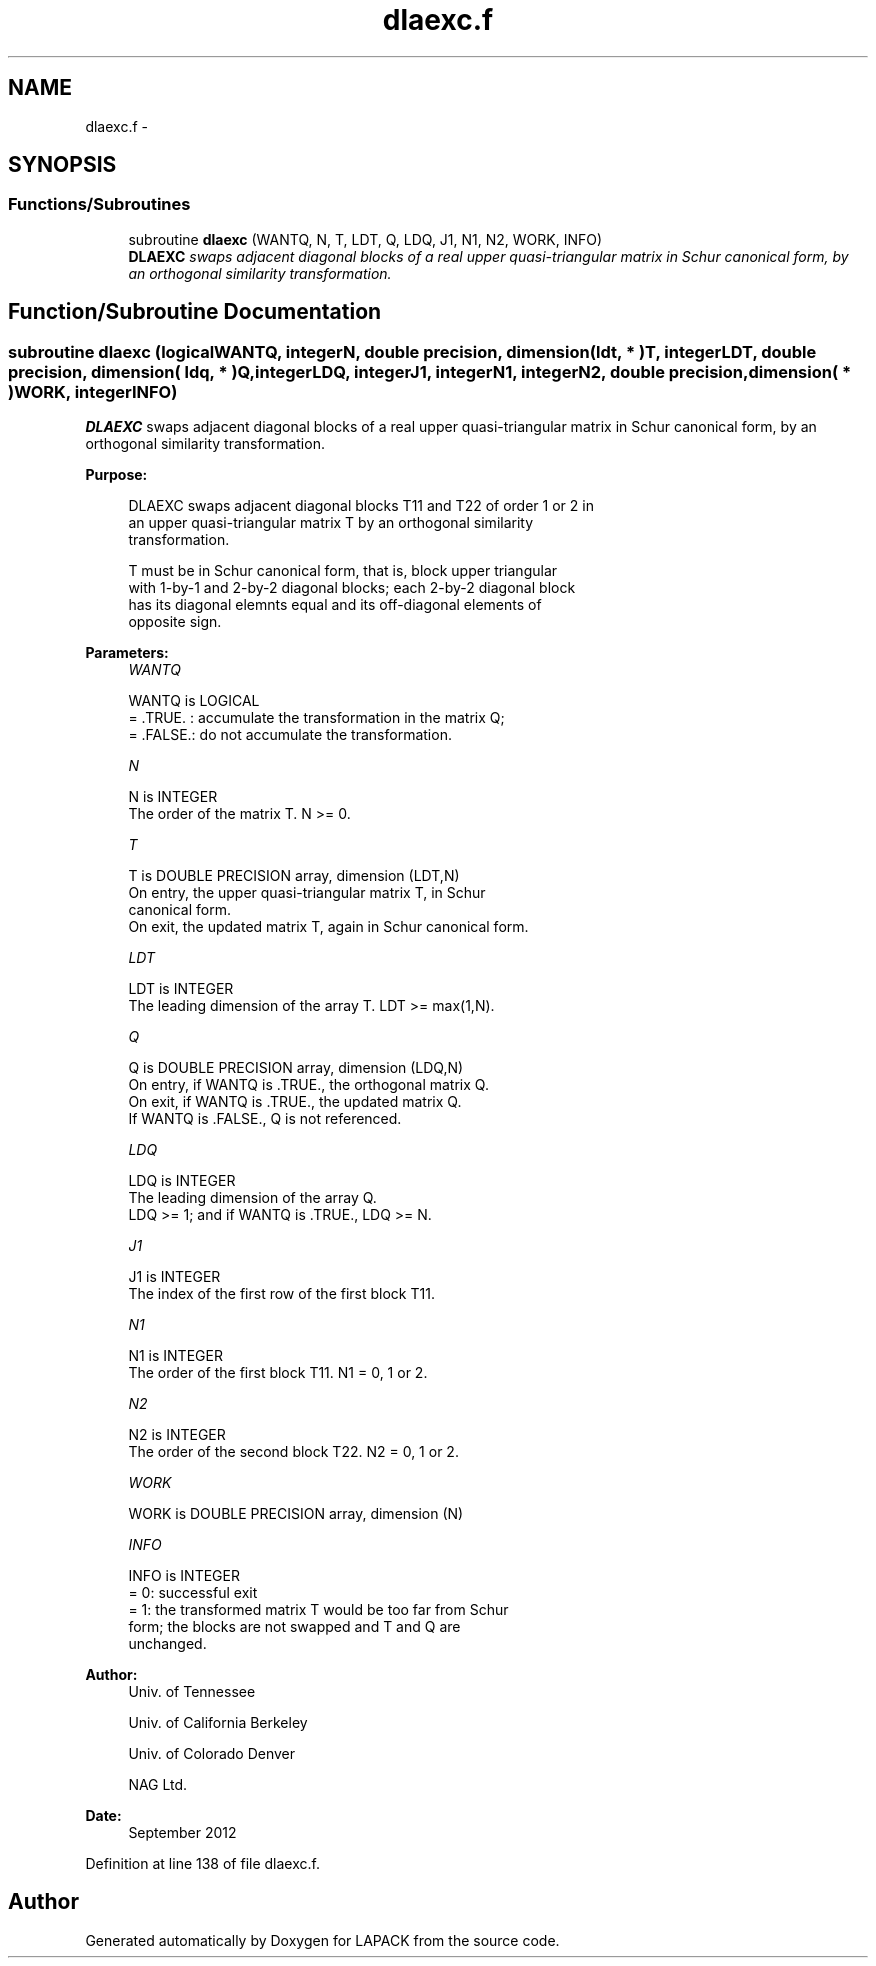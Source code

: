 .TH "dlaexc.f" 3 "Sat Nov 16 2013" "Version 3.4.2" "LAPACK" \" -*- nroff -*-
.ad l
.nh
.SH NAME
dlaexc.f \- 
.SH SYNOPSIS
.br
.PP
.SS "Functions/Subroutines"

.in +1c
.ti -1c
.RI "subroutine \fBdlaexc\fP (WANTQ, N, T, LDT, Q, LDQ, J1, N1, N2, WORK, INFO)"
.br
.RI "\fI\fBDLAEXC\fP swaps adjacent diagonal blocks of a real upper quasi-triangular matrix in Schur canonical form, by an orthogonal similarity transformation\&. \fP"
.in -1c
.SH "Function/Subroutine Documentation"
.PP 
.SS "subroutine dlaexc (logicalWANTQ, integerN, double precision, dimension( ldt, * )T, integerLDT, double precision, dimension( ldq, * )Q, integerLDQ, integerJ1, integerN1, integerN2, double precision, dimension( * )WORK, integerINFO)"

.PP
\fBDLAEXC\fP swaps adjacent diagonal blocks of a real upper quasi-triangular matrix in Schur canonical form, by an orthogonal similarity transformation\&.  
.PP
\fBPurpose: \fP
.RS 4

.PP
.nf
 DLAEXC swaps adjacent diagonal blocks T11 and T22 of order 1 or 2 in
 an upper quasi-triangular matrix T by an orthogonal similarity
 transformation.

 T must be in Schur canonical form, that is, block upper triangular
 with 1-by-1 and 2-by-2 diagonal blocks; each 2-by-2 diagonal block
 has its diagonal elemnts equal and its off-diagonal elements of
 opposite sign.
.fi
.PP
 
.RE
.PP
\fBParameters:\fP
.RS 4
\fIWANTQ\fP 
.PP
.nf
          WANTQ is LOGICAL
          = .TRUE. : accumulate the transformation in the matrix Q;
          = .FALSE.: do not accumulate the transformation.
.fi
.PP
.br
\fIN\fP 
.PP
.nf
          N is INTEGER
          The order of the matrix T. N >= 0.
.fi
.PP
.br
\fIT\fP 
.PP
.nf
          T is DOUBLE PRECISION array, dimension (LDT,N)
          On entry, the upper quasi-triangular matrix T, in Schur
          canonical form.
          On exit, the updated matrix T, again in Schur canonical form.
.fi
.PP
.br
\fILDT\fP 
.PP
.nf
          LDT is INTEGER
          The leading dimension of the array T. LDT >= max(1,N).
.fi
.PP
.br
\fIQ\fP 
.PP
.nf
          Q is DOUBLE PRECISION array, dimension (LDQ,N)
          On entry, if WANTQ is .TRUE., the orthogonal matrix Q.
          On exit, if WANTQ is .TRUE., the updated matrix Q.
          If WANTQ is .FALSE., Q is not referenced.
.fi
.PP
.br
\fILDQ\fP 
.PP
.nf
          LDQ is INTEGER
          The leading dimension of the array Q.
          LDQ >= 1; and if WANTQ is .TRUE., LDQ >= N.
.fi
.PP
.br
\fIJ1\fP 
.PP
.nf
          J1 is INTEGER
          The index of the first row of the first block T11.
.fi
.PP
.br
\fIN1\fP 
.PP
.nf
          N1 is INTEGER
          The order of the first block T11. N1 = 0, 1 or 2.
.fi
.PP
.br
\fIN2\fP 
.PP
.nf
          N2 is INTEGER
          The order of the second block T22. N2 = 0, 1 or 2.
.fi
.PP
.br
\fIWORK\fP 
.PP
.nf
          WORK is DOUBLE PRECISION array, dimension (N)
.fi
.PP
.br
\fIINFO\fP 
.PP
.nf
          INFO is INTEGER
          = 0: successful exit
          = 1: the transformed matrix T would be too far from Schur
               form; the blocks are not swapped and T and Q are
               unchanged.
.fi
.PP
 
.RE
.PP
\fBAuthor:\fP
.RS 4
Univ\&. of Tennessee 
.PP
Univ\&. of California Berkeley 
.PP
Univ\&. of Colorado Denver 
.PP
NAG Ltd\&. 
.RE
.PP
\fBDate:\fP
.RS 4
September 2012 
.RE
.PP

.PP
Definition at line 138 of file dlaexc\&.f\&.
.SH "Author"
.PP 
Generated automatically by Doxygen for LAPACK from the source code\&.

